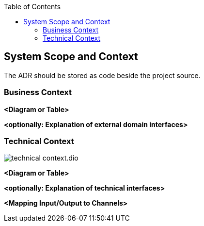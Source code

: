 :jbake-title: System Scope and Context
:jbake-type: page_toc
:jbake-status: published
:jbake-menu: architecture
:jbake-order: 3
:filename: /chapters/03_system_scope_and_context.adoc
ifndef::imagesdir[:imagesdir: ../../images]

:toc:



[[section-system-scope-and-context]]
== System Scope and Context
The ADR should be stored as code beside the project source.




=== Business Context



**<Diagram or Table>**

**<optionally: Explanation of external domain interfaces>**

=== Technical Context

image::technical_context.dio.png[]

**<Diagram or Table>**

**<optionally: Explanation of technical interfaces>**

**<Mapping Input/Output to Channels>**
